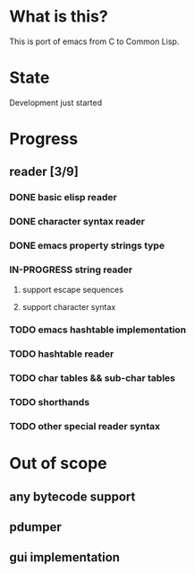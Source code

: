 # -*- org-log-done: nil; -*-
#+TODO: TODO IN-PROGRESS | DONE

* What is this?
This is port of emacs from C to Common Lisp.

* State
Development just started

* Progress
** reader [3/9]
*** DONE basic elisp reader 
*** DONE character syntax reader
*** DONE emacs property strings type
*** IN-PROGRESS string reader
**** support escape sequences
**** support character syntax
*** TODO emacs hashtable implementation
*** TODO hashtable reader
*** TODO char tables && sub-char tables
*** TODO shorthands
*** TODO other special reader syntax

* Out of scope
** any bytecode support
** pdumper
** gui implementation
